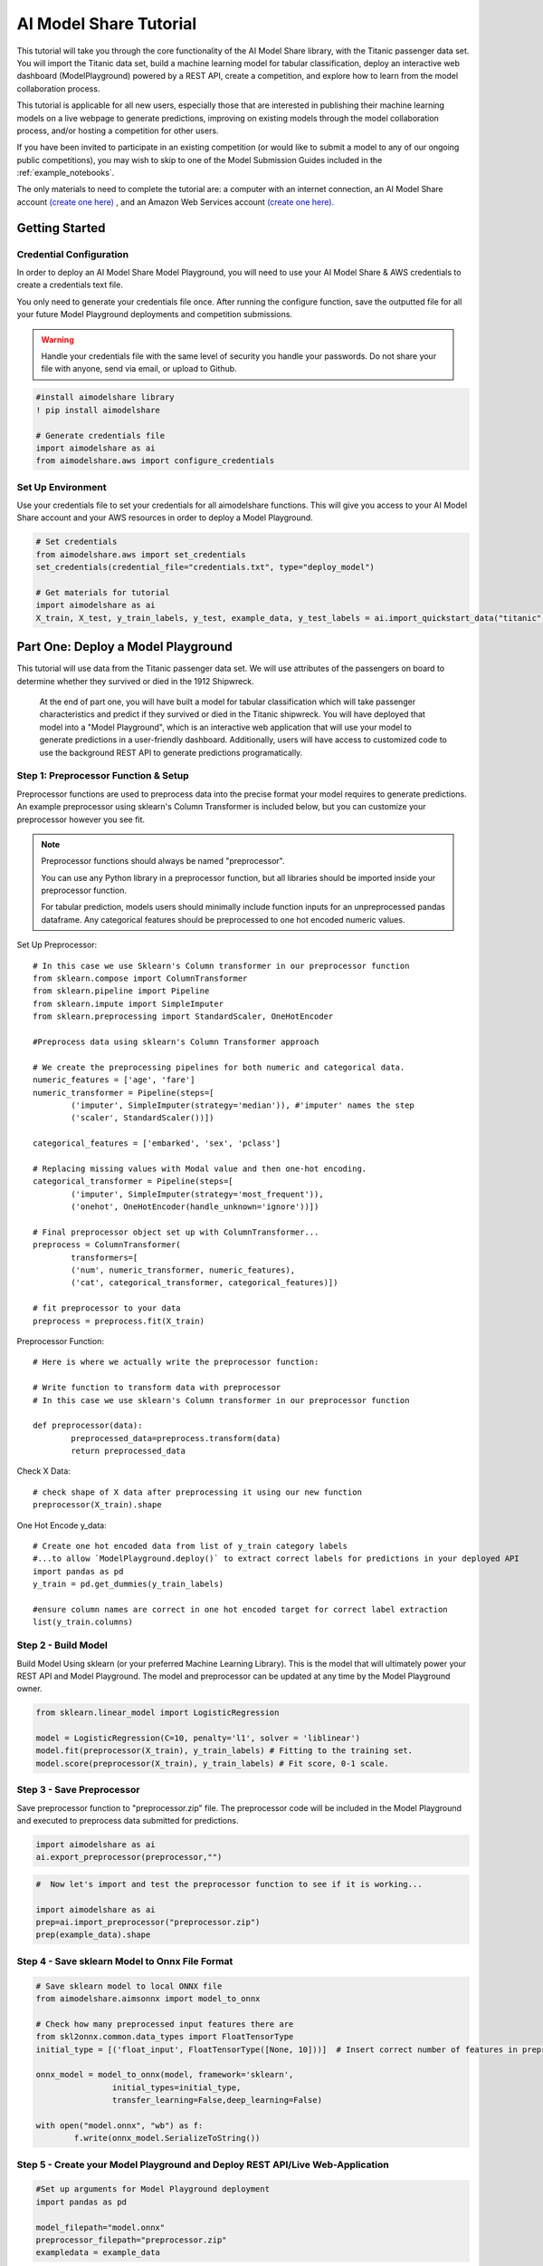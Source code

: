 
AI Model Share Tutorial
#######################

This tutorial will take you through the core functionality of the AI Model Share library, with the Titanic passenger data set. You will import the Titanic data set, build a machine learning model for tabular classification, deploy an interactive web dashboard (ModelPlayground) powered by a REST API, create a competition, and explore how to learn from the model collaboration process. 

This tutorial is applicable for all new users, especially those that are interested in publishing their machine learning models on a live webpage to generate predictions, improving on existing models through the model collaboration process, and/or hosting a competition for other users. 

If you have been invited to participate in an existing competition (or would like to submit a model to any of our ongoing public competitions), you may wish to skip to one of the Model Submission Guides included in the :ref:`example_notebooks`. 

The only materials to need to complete the tutorial are: a computer with an internet connection, an AI Model Share account `(create one here) <https://www.modelshare.org/login>`_ , and an Amazon Web Services account `(create one here). <https://aws.amazon.com/free>`_


.. _getting_started:

Getting Started 
***************

.. _cred_configure:

Credential Configuration
========================

In order to deploy an AI Model Share Model Playground, you will need to use your AI Model Share & AWS credentials to create a credentials text file.

You only need to generate your credentials file once. After running the configure function, save the outputted file for all your future Model Playground deployments and competition submissions.

.. warning::
	Handle your credentials file with the same level of security you handle your passwords. Do not share your file with anyone, send via email, or upload to Github.

.. code-block::

	#install aimodelshare library
	! pip install aimodelshare

	# Generate credentials file
	import aimodelshare as ai 
	from aimodelshare.aws import configure_credentials 

.. _set_environment:

Set Up Environment
==================

Use your credentials file to set your credentials for all aimodelshare functions. This will give you access to your AI Model Share account and your AWS resources in order to deploy a Model Playground.

.. code-block::

	# Set credentials 
	from aimodelshare.aws import set_credentials
	set_credentials(credential_file="credentials.txt", type="deploy_model")
	
	# Get materials for tutorial
	import aimodelshare as ai
	X_train, X_test, y_train_labels, y_test, example_data, y_test_labels = ai.import_quickstart_data("titanic")


.. _part_one:

Part One: Deploy a Model Playground
***********************************

This tutorial will use data from the Titanic passenger data set. We will use attributes of the passengers on board to determine whether they survived or died in the 1912 Shipwreck.

	At the end of part one, you will have built a model for tabular classification which will take passenger characteristics and predict if they survived or died in the Titanic shipwreck. You will have deployed that model into a "Model Playground", which is an interactive web application that will use your model to generate predictions in a user-friendly dashboard. Additionally, users will have access to customized code to use the background REST API to generate predictions programatically. 

.. _step_one:

Step 1: Preprocessor Function & Setup
=====================================

Preprocessor functions are used to preprocess data into the precise format your model requires to generate predictions. An example preprocessor using sklearn's Column Transformer is included below, but you can customize your preprocessor however you see fit. 

.. note::
    Preprocessor functions should always be named "preprocessor".

    You can use any Python library in a preprocessor function, but all libraries should be imported inside your preprocessor function.

    For tabular prediction, models users should minimally include function inputs for an unpreprocessed pandas dataframe. Any categorical features should be preprocessed to one hot encoded numeric values.

Set Up Preprocessor:: 

	# In this case we use Sklearn's Column transformer in our preprocessor function
	from sklearn.compose import ColumnTransformer
	from sklearn.pipeline import Pipeline
	from sklearn.impute import SimpleImputer
	from sklearn.preprocessing import StandardScaler, OneHotEncoder

	#Preprocess data using sklearn's Column Transformer approach

	# We create the preprocessing pipelines for both numeric and categorical data.
	numeric_features = ['age', 'fare']
	numeric_transformer = Pipeline(steps=[
    		('imputer', SimpleImputer(strategy='median')), #'imputer' names the step
    		('scaler', StandardScaler())])

	categorical_features = ['embarked', 'sex', 'pclass']

	# Replacing missing values with Modal value and then one-hot encoding.
	categorical_transformer = Pipeline(steps=[
    		('imputer', SimpleImputer(strategy='most_frequent')),
    		('onehot', OneHotEncoder(handle_unknown='ignore'))])

	# Final preprocessor object set up with ColumnTransformer...
	preprocess = ColumnTransformer(
    		transformers=[
       		('num', numeric_transformer, numeric_features),
        	('cat', categorical_transformer, categorical_features)])

	# fit preprocessor to your data
	preprocess = preprocess.fit(X_train)

Preprocessor Function:: 
	
	# Here is where we actually write the preprocessor function:

	# Write function to transform data with preprocessor 
	# In this case we use sklearn's Column transformer in our preprocessor function

	def preprocessor(data):
    		preprocessed_data=preprocess.transform(data)
    		return preprocessed_data

Check X Data::

	# check shape of X data after preprocessing it using our new function
	preprocessor(X_train).shape

One Hot Encode y_data::

	# Create one hot encoded data from list of y_train category labels
	#...to allow `ModelPlayground.deploy()` to extract correct labels for predictions in your deployed API
	import pandas as pd
	y_train = pd.get_dummies(y_train_labels)

	#ensure column names are correct in one hot encoded target for correct label extraction
	list(y_train.columns)

.. _step_two:

Step 2 - Build Model
====================

Build Model Using sklearn (or your preferred Machine Learning Library). This is the model that will ultimately power your REST API and Model Playground. The model and preprocessor can be updated at any time by the Model Playground owner. 

.. code-block::

	from sklearn.linear_model import LogisticRegression

	model = LogisticRegression(C=10, penalty='l1', solver = 'liblinear')
	model.fit(preprocessor(X_train), y_train_labels) # Fitting to the training set.
	model.score(preprocessor(X_train), y_train_labels) # Fit score, 0-1 scale. 

.. _step_three:

Step 3 - Save Preprocessor
==========================

Save preprocessor function to "preprocessor.zip" file. The preprocessor code will be included in the Model Playground and executed to preprocess data submitted for predictions. 

.. code-block:: 

	import aimodelshare as ai
	ai.export_preprocessor(preprocessor,"")

.. code-block:: 

	#  Now let's import and test the preprocessor function to see if it is working...

	import aimodelshare as ai
	prep=ai.import_preprocessor("preprocessor.zip")
	prep(example_data).shape

.. _step_four:

Step 4 - Save sklearn Model to Onnx File Format
===============================================

.. code-block:: 

	# Save sklearn model to local ONNX file
	from aimodelshare.aimsonnx import model_to_onnx

	# Check how many preprocessed input features there are
	from skl2onnx.common.data_types import FloatTensorType
	initial_type = [('float_input', FloatTensorType([None, 10]))]  # Insert correct number of features in preprocessed data

	onnx_model = model_to_onnx(model, framework='sklearn',
                     	initial_types=initial_type,
                        transfer_learning=False,deep_learning=False)

	with open("model.onnx", "wb") as f:
    		f.write(onnx_model.SerializeToString())

.. _step_five:

Step 5 - Create your Model Playground and Deploy REST API/Live Web-Application
==============================================================================

.. code-block::  

	#Set up arguments for Model Playground deployment
	import pandas as pd 

	model_filepath="model.onnx"
	preprocessor_filepath="preprocessor.zip"
	exampledata = example_data

.. code-block::  

	from aimodelshare import ModelPlayground

	#Instantiate ModelPlayground() Class

	myplayground=ModelPlayground(model_type="tabular", classification=True, private=False)

	# Create Model Playground (generates live rest api and web-app for your model/preprocessor)

	myplayground.deploy(model_filepath, preprocessor_filepath, y_train_labels, exampledata)


Use your new Model Playground!
==============================

Follow the link in the output above to:

* Generate predictions with your interactive web dashboard.
* Access example code in Python, R, and Curl.

Or, follow the rest of the tutorial to create a competition for your Model Playground and:

* Access verified model performance metrics.
* Upload multiple models to a leaderboard.
* Easily compare model performance & structure.


.. _part_two: 

Part Two: Create a Competition 
******************************

After deploying your Model Playground, you can now create a competition. Creating a competition allows you to:

* Verify the model performance metrics on aimodelshare.org.
* Submit models to a leaderboard.
* Grant access to other users to submit models to the leaderboard.
* Easily compare model performance and structure.

.. code-block:: 

	# Create list of authorized participants for competition
	# Note that participants should use the same email address when creating modelshare.org account

	emaillist=["emailaddress1@email.com", "emailaddress2@email.com", "emailaddress3@email.com"]

.. code-block:: 

	# Create Competition
	# Note -- Make competition public (allow any AI Model Share user to submit models) 
	# .... by excluding the email_list argument and including the 'public=True' argument 

	myplayground.create_competition(data_directory='titanic_competition_data', 
                               		 y_test = y_test_labels, 
                          	     #   email_list=emaillist)
                          	         public=True)

.. code-block:: 

	#Instantiate Competition
	#--Note: If you start a new session, the first argument should be the Model Playground url in quotes. 
	#--e.g.- mycompetition= ai.Competition("https://2121212.execute-api.us-east-1.amazonaws.com/prod/m)
	#See Model Playground "Compete" tab for example model submission code.

	mycompetition= ai.Competition(myplayground.playground_url)

.. code-block:: 

	# Add, remove, or completely update authorized participants for competition later
	emaillist=["emailaddress4@email.com"]
	mycompetition.update_access_list(email_list=emaillist,update_type="Add")

.. _submit_models_to_comp:

Submit Models
=============

After a competition is created, users can submit models to be tracked in the competition leaderboard. When models are submitted, model metadata is extracted and model performance metrics are generated. 

.. note::
	There may be two leaderboards associated with every competition: a "public" leaderboard, visible to everyone with access to the competition, and a "private" leaderboard, visible to only the competition owner. Competition owners may choose to create the private leaderboard for the purpose of evaluating models with a special subset of held out y-test data. This encourages the development of models that are generalizable to additional real-world data, and not overfit to a specific split of data. 


.. code-block:: 

	#Authorized users can submit new models after setting credentials using modelshare.org username/password
	from aimodelshare.aws import set_credentials

	apiurl=myplayground.playground_url # example url from deployed playground: apiurl= "https://123456.execute-api.us-east-1.amazonaws.com/prod/m

	set_credentials(apiurl=apiurl)

.. code-block:: 

	#Submit Model 1: 

	#-- Generate predicted values (a list of predicted labels "survived" or "died") (Model 1)
	prediction_labels = model.predict(preprocessor(X_test))

	# Submit Model 1 to Competition Leaderboard
	mycompetition.submit_model(model_filepath = "model.onnx",
                                 preprocessor_filepath="preprocessor.zip",
                                 prediction_submission=prediction_labels)

Create, save, and submit a second model::  

	# Create model 2 (L2 Regularization - Ridge)
	from sklearn.linear_model import LogisticRegression

	model_2 = LogisticRegression(C=.01, penalty='l2')
	model_2.fit(preprocessor(X_train), y_train_labels) # Fitting to the training set.
	model_2.score(preprocessor(X_train), y_train_labels) # Fit score, 0-1 scale.

.. code-block::  

	# Save Model 2 to .onnx file

	# How many preprocessed input features there are
	from skl2onnx.common.data_types import FloatTensorType
	initial_type = [('float_input', FloatTensorType([None, 10]))]  

	onnx_model = model_to_onnx(model_2, framework='sklearn',
                          initial_types=initial_type,
                          transfer_learning=False,
                          deep_learning=False)

	# Save model to local .onnx file
	with open("model_2.onnx", "wb") as f:
    		f.write(onnx_model.SerializeToString())

.. code-block:: 

	# Submit Model 2

	#-- Generate predicted y values (Model 2)
	prediction_labels = model_2.predict(preprocessor(X_test))

	# Submit Model 2 to Competition Leaderboard
	mycompetition.submit_model(model_filepath = "model_2.onnx",
                                 prediction_submission=prediction_labels,
                                 preprocessor_filepath="preprocessor.zip")

.. _learn:

Learn From Submitted Models
===========================

The leaderboard is a helpful tool for not only examining your model's current standing in an active competition, but also for learning about which model structures most and least effective for a particular data set. Authorized competition users can download the current leaderboard for an overall understanding of model metadata and ranking, and then compare certain models to examine their metadata more closely. 


Get Leaderboard:: 

	data = mycompetition.get_leaderboard()
	mycompetition.stylize_leaderboard(data)

Compare Models:: 

	# Compare two or more models
	data=mycompetition.compare_models([1,2], verbose=1)
	mycompetition.stylize_compare(data)

.. note::
	``Competition.compare_models()`` is maximally useful for comparing models with the same basic structure.

Users can also check the structure of the y test data. This helps users understand how to submit predicted values to leaderboard. 

Check Structure of y-test data:: 	

	mycompetition.inspect_y_test()

.. _part_three:

Part Three: Maintaining your Model Playground
*********************************************

Update Runtime model

Use this function to: 

#. Update the prediction API behind your Model Playground with a new model, chosen from the leaderboard, and. 
#. Verify the model performance metrics in your Model Playground.

.. code-block:: 

	myplayground.update_runtime_model(model_version=1)


Delete Deployment

Use this function to delete the entire Model Playground, including the REST API, web dashboard, competition, and all submitted models

.. code-block:: 

	myplayground.delete_deployment()
